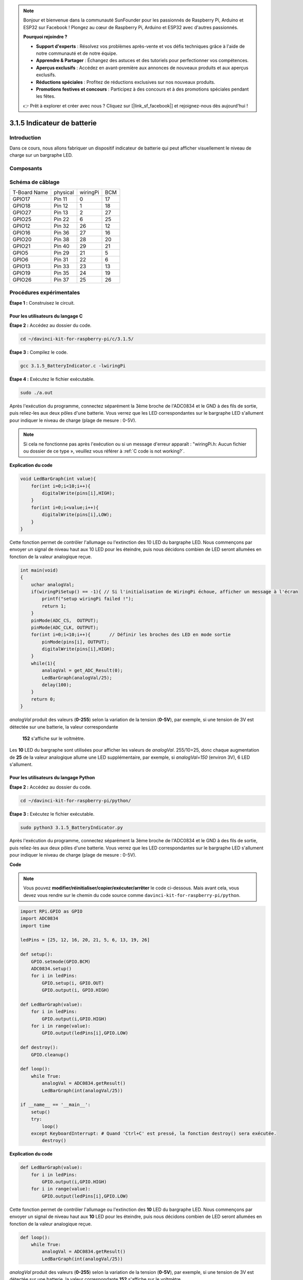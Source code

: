.. note::

    Bonjour et bienvenue dans la communauté SunFounder pour les passionnés de Raspberry Pi, Arduino et ESP32 sur Facebook ! Plongez au cœur de Raspberry Pi, Arduino et ESP32 avec d'autres passionnés.

    **Pourquoi rejoindre ?**

    - **Support d'experts** : Résolvez vos problèmes après-vente et vos défis techniques grâce à l'aide de notre communauté et de notre équipe.
    - **Apprendre & Partager** : Échangez des astuces et des tutoriels pour perfectionner vos compétences.
    - **Aperçus exclusifs** : Accédez en avant-première aux annonces de nouveaux produits et aux aperçus exclusifs.
    - **Réductions spéciales** : Profitez de réductions exclusives sur nos nouveaux produits.
    - **Promotions festives et concours** : Participez à des concours et à des promotions spéciales pendant les fêtes.

    👉 Prêt à explorer et créer avec nous ? Cliquez sur [|link_sf_facebook|] et rejoignez-nous dès aujourd'hui !

3.1.5 Indicateur de batterie
===============================

Introduction
----------------

Dans ce cours, nous allons fabriquer un dispositif indicateur de batterie qui peut 
afficher visuellement le niveau de charge sur un bargraphe LED.

Composants
-------------

.. image:: img/list_Battery_Indicator.png
    :align: center

Schéma de câblage
---------------------

============ ======== ======== ===
T-Board Name physical wiringPi BCM
GPIO17       Pin 11   0        17
GPIO18       Pin 12   1        18
GPIO27       Pin 13   2        27
GPIO25       Pin 22   6        25
GPIO12       Pin 32   26       12
GPIO16       Pin 36   27       16
GPIO20       Pin 38   28       20
GPIO21       Pin 40   29       21
GPIO5        Pin 29   21       5
GPIO6        Pin 31   22       6
GPIO13       Pin 33   23       13
GPIO19       Pin 35   24       19
GPIO26       Pin 37   25       26
============ ======== ======== ===

.. image:: img/Schematic_three_one5.png
   :align: center

Procédures expérimentales
-----------------------------

**Étape 1 :** Construisez le circuit.

.. image:: img/image248.png
   :width: 800
   :align: center

**Pour les utilisateurs du langage C**
^^^^^^^^^^^^^^^^^^^^^^^^^^^^^^^^^^^^^^^^^^

**Étape 2 :** Accédez au dossier du code.

.. raw:: html

   <run></run>

.. code-block:: 

    cd ~/davinci-kit-for-raspberry-pi/c/3.1.5/

**Étape 3 :** Compilez le code.

.. raw:: html

   <run></run>

.. code-block:: 

    gcc 3.1.5_BatteryIndicator.c -lwiringPi

**Étape 4 :** Exécutez le fichier exécutable.

.. raw:: html

   <run></run>

.. code-block:: 

    sudo ./a.out

Après l'exécution du programme, connectez séparément la 3ème broche de l'ADC0834 et 
le GND à des fils de sortie, puis reliez-les aux deux pôles d'une batterie. Vous 
verrez que les LED correspondantes sur le bargraphe LED s'allument pour indiquer le 
niveau de charge (plage de mesure : 0-5V).

.. note::

    Si cela ne fonctionne pas après l'exécution ou si un message d'erreur apparaît : \"wiringPi.h: Aucun fichier ou dossier de ce type », veuillez vous référer à :ref:`C code is not working?`.

**Explication du code**

.. code-block:: c

    void LedBarGraph(int value){
        for(int i=0;i<10;i++){
            digitalWrite(pins[i],HIGH);
        }
        for(int i=0;i<value;i++){
            digitalWrite(pins[i],LOW);
        }
    }

Cette fonction permet de contrôler l'allumage ou l'extinction des 10 LED du bargraphe LED. 
Nous commençons par envoyer un signal de niveau haut aux 10 LED pour les éteindre, puis 
nous décidons combien de LED seront allumées en fonction de la valeur analogique reçue.

.. code-block:: c

    int main(void)
    {
        uchar analogVal;
        if(wiringPiSetup() == -1){ // Si l'initialisation de WiringPi échoue, afficher un message à l'écran
            printf("setup wiringPi failed !");
            return 1;
        }
        pinMode(ADC_CS,  OUTPUT);
        pinMode(ADC_CLK, OUTPUT);
        for(int i=0;i<10;i++){       // Définir les broches des LED en mode sortie
            pinMode(pins[i], OUTPUT);
            digitalWrite(pins[i],HIGH);
        }
        while(1){
            analogVal = get_ADC_Result(0);
            LedBarGraph(analogVal/25);
            delay(100);
        }
        return 0;
    }

`analogVal` produit des valeurs (**0-255**) selon la variation de la tension (**0-5V**), 
par exemple, si une tension de 3V est détectée sur une batterie, la valeur correspondante
 **152** s'affiche sur le voltmètre.

Les **10** LED du bargraphe sont utilisées pour afficher les valeurs de `analogVal`. 
255/10=25, donc chaque augmentation de **25** de la valeur analogique allume une LED 
supplémentaire, par exemple, si `analogVal=150` (environ 3V), 6 LED s'allument.

**Pour les utilisateurs du langage Python**
^^^^^^^^^^^^^^^^^^^^^^^^^^^^^^^^^^^^^^^^^^^^^^

**Étape 2 :** Accédez au dossier du code.

.. raw:: html

   <run></run>

.. code-block::

    cd ~/davinci-kit-for-raspberry-pi/python/

**Étape 3 :** Exécutez le fichier exécutable.

.. raw:: html

   <run></run>

.. code-block::

    sudo python3 3.1.5_BatteryIndicator.py

Après l'exécution du programme, connectez séparément la 3ème broche de l'ADC0834 et 
le GND à des fils de sortie, puis reliez-les aux deux pôles d'une batterie. Vous 
verrez que les LED correspondantes sur le bargraphe LED s'allument pour indiquer 
le niveau de charge (plage de mesure : 0-5V).

**Code**

.. note::

    Vous pouvez **modifier/réinitialiser/copier/exécuter/arrêter** le code ci-dessous. Mais avant cela, vous devez vous rendre sur le chemin du code source comme ``davinci-kit-for-raspberry-pi/python``.
    
.. raw:: html

    <run></run>

.. code-block:: python

    import RPi.GPIO as GPIO
    import ADC0834
    import time

    ledPins = [25, 12, 16, 20, 21, 5, 6, 13, 19, 26]

    def setup():
        GPIO.setmode(GPIO.BCM)
        ADC0834.setup()
        for i in ledPins:
            GPIO.setup(i, GPIO.OUT)
            GPIO.output(i, GPIO.HIGH)

    def LedBarGraph(value):
        for i in ledPins:
            GPIO.output(i,GPIO.HIGH)
        for i in range(value):
            GPIO.output(ledPins[i],GPIO.LOW)

    def destroy():
        GPIO.cleanup()

    def loop():
        while True:
            analogVal = ADC0834.getResult()
            LedBarGraph(int(analogVal/25))

    if __name__ == '__main__':
        setup()
        try:
            loop()
        except KeyboardInterrupt: # Quand 'Ctrl+C' est pressé, la fonction destroy() sera exécutée.
            destroy()

**Explication du code**

.. code-block:: python

    def LedBarGraph(value):
        for i in ledPins:
            GPIO.output(i,GPIO.HIGH)
        for i in range(value):
            GPIO.output(ledPins[i],GPIO.LOW)

Cette fonction permet de contrôler l'allumage ou l'extinction des **10** LED du 
bargraphe LED. Nous commençons par envoyer un signal de niveau haut aux **10** 
LED pour les éteindre, puis nous décidons combien de LED seront allumées en fonction 
de la valeur analogique reçue.

.. code-block:: python

    def loop():
        while True:
            analogVal = ADC0834.getResult()
            LedBarGraph(int(analogVal/25))

`analogVal` produit des valeurs (**0-255**) selon la variation de la tension (**0-5V**), 
par exemple, si une tension de 3V est détectée sur une batterie, la valeur correspondante 
**152** s'affiche sur le voltmètre.

Les **10** LED du bargraphe sont utilisées pour afficher les valeurs de `analogVal`. 
255/10=25, donc chaque augmentation de **25** de la valeur analogique allume une LED 
supplémentaire, par exemple, si `analogVal=150` (environ 3V), 6 LED s'allument.


Image du phénomène
-----------------------

.. image:: img/image249.jpeg
   :align: center
